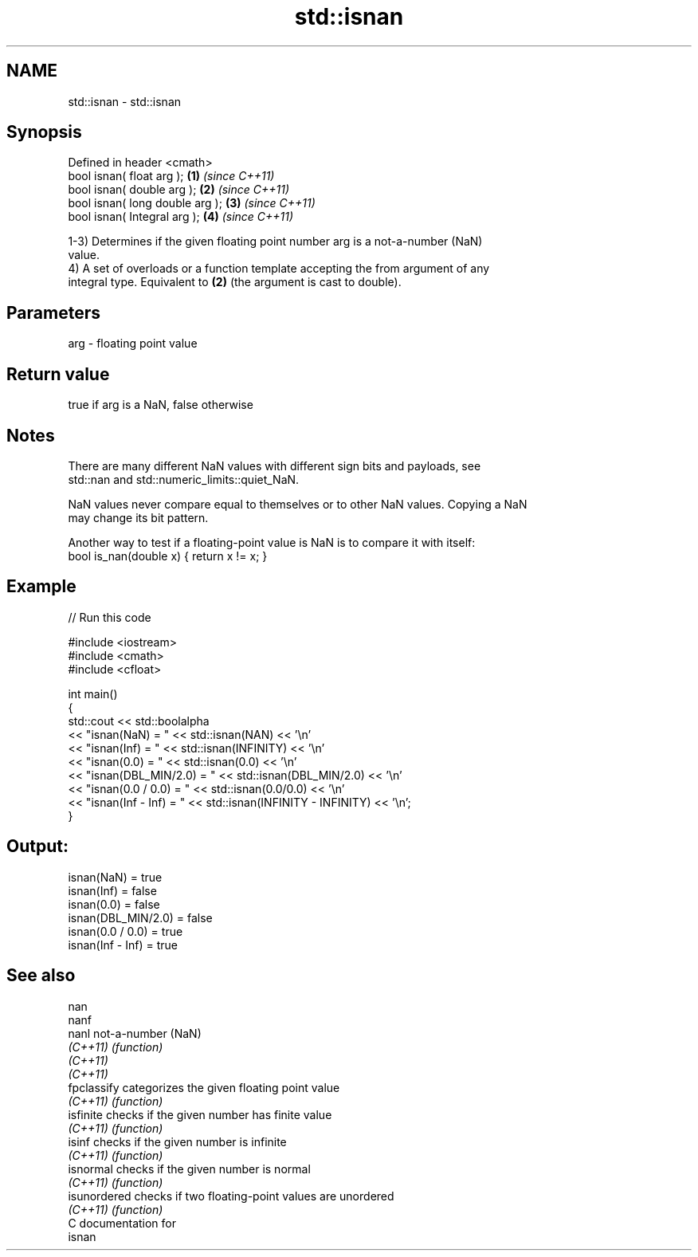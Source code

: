.TH std::isnan 3 "2017.04.02" "http://cppreference.com" "C++ Standard Libary"
.SH NAME
std::isnan \- std::isnan

.SH Synopsis
   Defined in header <cmath>
   bool isnan( float arg );       \fB(1)\fP \fI(since C++11)\fP
   bool isnan( double arg );      \fB(2)\fP \fI(since C++11)\fP
   bool isnan( long double arg ); \fB(3)\fP \fI(since C++11)\fP
   bool isnan( Integral arg );    \fB(4)\fP \fI(since C++11)\fP

   1-3) Determines if the given floating point number arg is a not-a-number (NaN)
   value.
   4) A set of overloads or a function template accepting the from argument of any
   integral type. Equivalent to \fB(2)\fP (the argument is cast to double).

.SH Parameters

   arg - floating point value

.SH Return value

   true if arg is a NaN, false otherwise

.SH Notes

   There are many different NaN values with different sign bits and payloads, see
   std::nan and std::numeric_limits::quiet_NaN.

   NaN values never compare equal to themselves or to other NaN values. Copying a NaN
   may change its bit pattern.

   Another way to test if a floating-point value is NaN is to compare it with itself:
   bool is_nan(double x) { return x != x; }

.SH Example

   
// Run this code

 #include <iostream>
 #include <cmath>
 #include <cfloat>
  
 int main()
 {
     std::cout << std::boolalpha
               << "isnan(NaN) = " << std::isnan(NAN) << '\\n'
               << "isnan(Inf) = " << std::isnan(INFINITY) << '\\n'
               << "isnan(0.0) = " << std::isnan(0.0) << '\\n'
               << "isnan(DBL_MIN/2.0) = " << std::isnan(DBL_MIN/2.0) << '\\n'
               << "isnan(0.0 / 0.0)   = " << std::isnan(0.0/0.0) << '\\n'
               << "isnan(Inf - Inf)   = " << std::isnan(INFINITY - INFINITY) << '\\n';
 }

.SH Output:

 isnan(NaN) = true
 isnan(Inf) = false
 isnan(0.0) = false
 isnan(DBL_MIN/2.0) = false
 isnan(0.0 / 0.0)   = true
 isnan(Inf - Inf)   = true

.SH See also

   nan
   nanf
   nanl        not-a-number (NaN)
   \fI(C++11)\fP     \fI(function)\fP 
   \fI(C++11)\fP
   \fI(C++11)\fP
   fpclassify  categorizes the given floating point value
   \fI(C++11)\fP     \fI(function)\fP 
   isfinite    checks if the given number has finite value
   \fI(C++11)\fP     \fI(function)\fP 
   isinf       checks if the given number is infinite
   \fI(C++11)\fP     \fI(function)\fP 
   isnormal    checks if the given number is normal
   \fI(C++11)\fP     \fI(function)\fP 
   isunordered checks if two floating-point values are unordered
   \fI(C++11)\fP     \fI(function)\fP 
   C documentation for
   isnan
